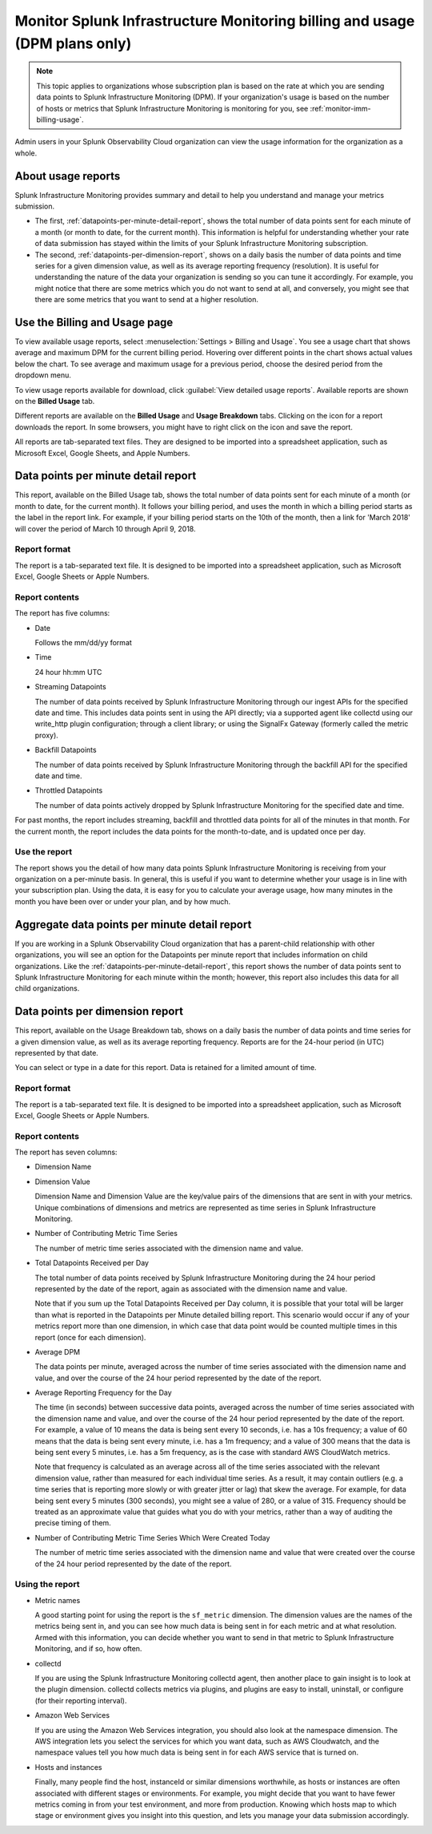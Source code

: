 .. _dpm-usage:

**********************************************************************************
Monitor Splunk Infrastructure Monitoring billing and usage (DPM plans only)
**********************************************************************************

.. note:: 

   This topic applies to organizations whose subscription plan is based on the rate at which you are sending data points to Splunk Infrastructure Monitoring (DPM). If your organization's usage is based on the number of hosts or metrics that Splunk Infrastructure Monitoring is monitoring for you, see :ref:`monitor-imm-billing-usage`.

Admin users in your Splunk Observability Cloud organization can view the usage information for the
organization as a whole.


.. _dpm-usage-about:


About usage reports
=============================================================================

Splunk Infrastructure Monitoring provides summary and detail to help you understand and manage your metrics submission.

-  The first, :ref:`datapoints-per-minute-detail-report`, shows the total number of data points sent for each minute of a month (or month to date, for the current month). This information is helpful for understanding whether your rate of data submission has stayed within the limits of your Splunk Infrastructure Monitoring subscription.

-  The second, :ref:`datapoints-per-dimension-report`, shows on a daily basis the number of data points and time series for a given dimension value, as well as its average reporting frequency (resolution). It is useful for understanding the nature of the data your organization is sending so you can tune it accordingly. For example, you might notice that there are some metrics which you do not want to send at all, and conversely, you might see that there are some metrics that you want to send at a higher resolution.


.. _dpm-using-page:


Use the Billing and Usage page
=============================================================================

To view available usage reports, select :menuselection:`Settings > Billing and Usage`. You see a usage chart that shows average and maximum DPM for the current billing period. Hovering over different points in the chart shows actual values below the chart. To see average and maximum usage for a previous period, choose the desired period from the dropdown menu.

.. image:: /_images/admin/dpm-usage-max.png
      :alt: Maximum usage chart for the billing period from Nov 1 - Dec 1
      :width: 85%

.. _dpm-usage-report:

To view usage reports available for download, click :guilabel:`View detailed usage reports`. Available reports are shown on the :strong:`Billed Usage` tab.

.. image:: /_images/admin/dpm-summary-tab.png
      :width: 99%

Different reports are available on the :strong:`Billed Usage` and :strong:`Usage Breakdown` tabs. Clicking on the icon for a report downloads the report. In some browsers, you might have to right click on the icon and save the report. 

All reports are tab-separated text files. They are designed to be imported into a spreadsheet application, such as Microsoft Excel, Google Sheets, and Apple Numbers.


.. _datapoints-per-minute-detail-report:

Data points per minute detail report
=============================================================================

This report, available on the Billed Usage tab, shows the total number of data points sent for each minute of a month (or month to date, for the current month). It follows your billing period, and uses the month in which a billing period starts as the label in the report link. For example, if your billing period starts on the 10th of the month, then a link for 'March 2018' will cover the period of March 10 through April 9, 2018.


Report format
-------------------------------------------------------------------


The report is a tab-separated text file. It is designed to be imported into a spreadsheet application, such as Microsoft Excel, Google Sheets or Apple Numbers.

Report contents
-------------------------------------------------------------------

The report has five columns:

-  Date

   Follows the mm/dd/yy format
   
-  Time

   24 hour hh:mm UTC
   
-  Streaming Datapoints

   The number of data points received by Splunk Infrastructure Monitoring through our ingest APIs for the specified date and time. This includes data points sent in using the API directly; via a supported agent like collectd using our write_http plugin configuration; through a client library; or using the SignalFx Gateway (formerly called the metric proxy).

-  Backfill Datapoints

   The number of data points received by Splunk Infrastructure Monitoring through the backfill API for the specified date and time.

-  Throttled Datapoints

   The number of data points actively dropped by Splunk Infrastructure Monitoring for the specified date and time.

For past months, the report includes streaming, backfill and throttled data points for all of the minutes in that month. For the current month, the report includes the data points for the month-to-date, and is updated once per day.

Use the report
-------------------------------------------------------------------


The report shows you the detail of how many data points Splunk Infrastructure Monitoring is receiving from your organization on a per-minute basis. In general, this is useful if you want to determine whether your usage is in line with your subscription plan. Using the data, it is easy for you to calculate your average usage, how many minutes in the month you have been over or under your plan, and by how much.


.. _aggregate-datapoints-per-minute-detail-report:

Aggregate data points per minute detail report
=============================================================================

If you are working in a Splunk Observability Cloud organization that has a parent-child relationship with other organizations, you will see an option for the Datapoints per minute report that includes information on child organizations. Like the :ref:`datapoints-per-minute-detail-report`, this report shows the number of data points sent to Splunk Infrastructure Monitoring for each minute within the month; however, this report also includes this data for all child organizations.


.. _datapoints-per-dimension-report:

Data points per dimension report
=============================================================================

This report, available on the Usage Breakdown tab, shows on a daily basis the number of data points and time series for a given dimension value, as well as its average reporting frequency.  Reports are for the 24-hour period (in UTC) represented by that date.

You can select or type in a date for this report. Data is retained for a limited amount of time.

Report format
-------------------------------------------------------------------

The report is a tab-separated text file. It is designed to be imported into a spreadsheet application, such as Microsoft Excel, Google Sheets or Apple Numbers.

Report contents
-------------------------------------------------------------------


The report has seven columns:

-  Dimension Name

-  Dimension Value

   Dimension Name and Dimension Value are the key/value pairs of the dimensions that are sent in with your metrics. Unique combinations of dimensions and metrics are represented as time series in Splunk Infrastructure Monitoring.

-  Number of Contributing Metric Time Series

   The number of metric time series associated with the dimension name and value.

-  Total Datapoints Received per Day

   The total number of data points received by Splunk Infrastructure Monitoring during the 24 hour period represented by the date of the report, again as associated with the dimension name and value.

   Note that if you sum up the Total Datapoints Received per Day column, it is possible that your total will be larger than what is reported in the Datapoints per Minute detailed billing report. This scenario would occur if any of your metrics report more than one dimension, in which case that data point would be counted multiple times in this report (once for each dimension).

-  Average DPM

   The data points per minute, averaged across the number of time series associated with the dimension name and value, and over the course of the 24 hour period represented by the date of the report.


-  Average Reporting Frequency for the Day

   The time (in seconds) between successive data points, averaged across the number of time series associated with the dimension name and value, and over the course of the 24 hour period represented by the date of the report. For example, a value of 10 means the data is being sent every 10 seconds, i.e. has a 10s frequency; a value of 60 means that the data is being sent every minute, i.e. has a 1m frequency; and a value of 300 means that the data is being sent every 5 minutes, i.e. has a 5m frequency, as is the case with standard AWS CloudWatch metrics.

   Note that frequency is calculated as an average across all of the time series associated with the relevant dimension value, rather than measured for each individual time series. As a result, it may contain outliers (e.g. a time series that is reporting more slowly or with greater jitter or lag) that skew the average. For example, for data being sent every 5 minutes (300 seconds), you might see a value of 280, or a value of 315. Frequency should be treated as an approximate value that guides what you do with your metrics, rather than a way of auditing the precise timing of them.

-  Number of Contributing Metric Time Series Which Were Created Today

   The number of metric time series associated with the dimension name and value that were created over the course of the 24 hour period represented by the date of the report.


Using the report
-------------------------------------------------------------------


-  Metric names

   A good starting point for using the report is the ``sf_metric`` dimension. The dimension values are the names of the metrics being sent in, and you can see how much data is being sent in for each metric and at what resolution. Armed with this information, you can decide whether you want to send in that metric to Splunk Infrastructure Monitoring, and if so, how often.

-  collectd

   If you are using the Splunk Infrastructure Monitoring collectd agent, then another place to gain insight is to look at the plugin dimension. collectd collects metrics via plugins, and plugins are easy to install, uninstall, or configure (for their reporting interval).

-  Amazon Web Services

   If you are using the Amazon Web Services integration, you should also look at the namespace dimension. The AWS integration lets you select the services for which you want data, such as AWS Cloudwatch, and the namespace values tell you how much data is being sent in for each AWS service that is turned on.

-  Hosts and instances

   Finally, many people find the host, instanceId or similar dimensions worthwhile, as hosts or instances are often associated with different stages or environments. For example, you might decide that you want to have fewer metrics coming in from your test environment, and more from production. Knowing which hosts map to which stage or environment gives you insight into this question, and lets you manage your data submission accordingly.



